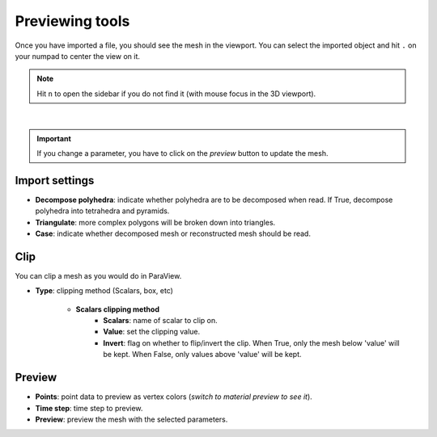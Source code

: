 .. _openfoam_previewing_tools:

Previewing tools
================

| Once you have imported a file, you should see the mesh in the viewport.
  You can select the imported object and hit ``.`` on your numpad to center the view on it.

.. note:: 
    Hit ``n`` to open the sidebar if you do not find it (with mouse focus in the 3D viewport).

.. image:: /images/openfoam/preview.png
    :width: 75%
    :alt: Preview panel
    :align: center

|

.. important:: 
    If you change a parameter, you have to click on the `preview` button to update the mesh.

Import settings
***************

* **Decompose polyhedra**: indicate whether polyhedra are to be decomposed when read. If True, decompose polyhedra into tetrahedra and pyramids.
* **Triangulate**: more complex polygons will be broken down into triangles.
* **Case**: indicate whether decomposed mesh or reconstructed mesh should be read.

Clip
****

| You can clip a mesh as you would do in ParaView.

* **Type**: clipping method (Scalars, box, etc)

    * **Scalars clipping method**
        * **Scalars**: name of scalar to clip on.
        * **Value**: set the clipping value.
        * **Invert**: flag on whether to flip/invert the clip. When True, only the mesh below 'value' will be kept. When False, only values above 'value' will be kept.

Preview
*******

* **Points**: point data to preview as vertex colors (`switch to material preview to see it`).
* **Time step**: time step to preview.
* **Preview**: preview the mesh with the selected parameters.